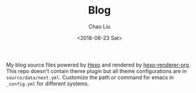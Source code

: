 #+TITLE: Blog
#+DATE: <2018-06-23 Sat>
#+AUTHOR: Chao Liu
#+EMAIL: chaoliu@seas.upenn.edu
#+OPTIONS: ':nil *:t -:t ::t <:t H:3 \n:nil ^:t arch:headline
#+OPTIONS: author:t c:nil creator:comment d:(not "LOGBOOK") date:t
#+OPTIONS: e:t email:nil f:t inline:t num:t p:nil pri:nil stat:t
#+OPTIONS: tags:t tasks:t tex:t timestamp:t toc:t todo:t |:t
#+CREATOR: Emacs 25.3.1 (Org mode 8.2.10)
#+DESCRIPTION:
#+EXCLUDE_TAGS: noexport
#+KEYWORDS:
#+LANGUAGE: en
#+SELECT_TAGS: export
#+OPTIONS: toc:nil

My blog source files powered by [[https://hexo.io/][Hexo]] and rendered by [[https://github.com/coldnew/hexo-renderer-org][hexo-renderer-org]]. This repo doesn't contain theme plugin but all theme configurations are in =source/data/next.yml=. Customize the path or command for emacs in =_config.yml= for different systems.
